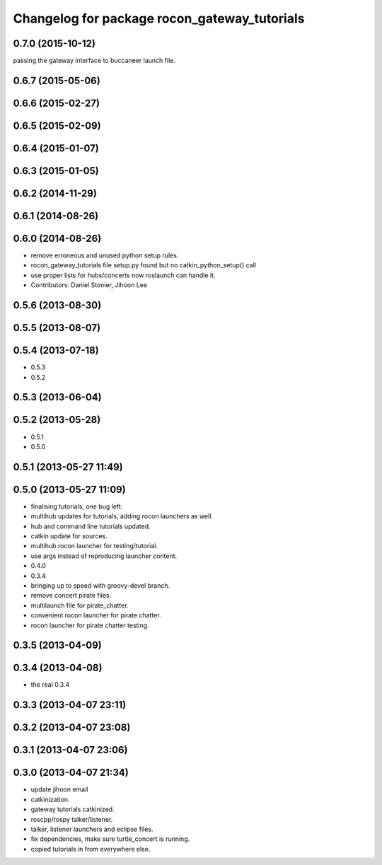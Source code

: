 ^^^^^^^^^^^^^^^^^^^^^^^^^^^^^^^^^^^^^^^^^^^^^
Changelog for package rocon_gateway_tutorials
^^^^^^^^^^^^^^^^^^^^^^^^^^^^^^^^^^^^^^^^^^^^^

0.7.0 (2015-10-12)
------------------
passing the gateway interface to buccaneer launch file.

0.6.7 (2015-05-06)
------------------

0.6.6 (2015-02-27)
------------------

0.6.5 (2015-02-09)
------------------

0.6.4 (2015-01-07)
------------------

0.6.3 (2015-01-05)
------------------

0.6.2 (2014-11-29)
------------------

0.6.1 (2014-08-26)
------------------

0.6.0 (2014-08-26)
------------------
* remove erroneous and unused python setup rules.
* rocon_gateway_tutorials file setup.py found but no catkin_python_setup() call
* use proper lists for hubs/concerts now roslaunch can handle it.
* Contributors: Daniel Stonier, Jihoon Lee

0.5.6 (2013-08-30)
------------------

0.5.5 (2013-08-07)
------------------

0.5.4 (2013-07-18)
------------------
* 0.5.3
* 0.5.2

0.5.3 (2013-06-04)
------------------

0.5.2 (2013-05-28)
------------------
* 0.5.1
* 0.5.0

0.5.1 (2013-05-27 11:49)
------------------------

0.5.0 (2013-05-27 11:09)
------------------------
* finalising tutorials, one bug left.
* multihub updates for tutorials, adding rocon launchers as well.
* hub and command line tutorials updated.
* catkin update for sources.
* multihub rocon launcher for testing/tutorial.
* use args instead of reproducing launcher content.
* 0.4.0
* 0.3.4
* bringing up to speed with groovy-devel branch.
* remove concert pirate files.
* multilaunch file for pirate_chatter.
* convenient rocon launcher for pirate chatter.
* rocon launcher for pirate chatter testing.

0.3.5 (2013-04-09)
------------------

0.3.4 (2013-04-08)
------------------
* the real 0.3.4

0.3.3 (2013-04-07 23:11)
------------------------

0.3.2 (2013-04-07 23:08)
------------------------

0.3.1 (2013-04-07 23:06)
------------------------

0.3.0 (2013-04-07 21:34)
------------------------
* update jihoon email
* catkinization.
* gateway tutorials catkinized.
* roscpp/rospy talker/listener.
* talker, listener launchers and eclipse files.
* fix dependencies, make sure turtle_concert is running.
* copied tutorials in from everywhere else.
